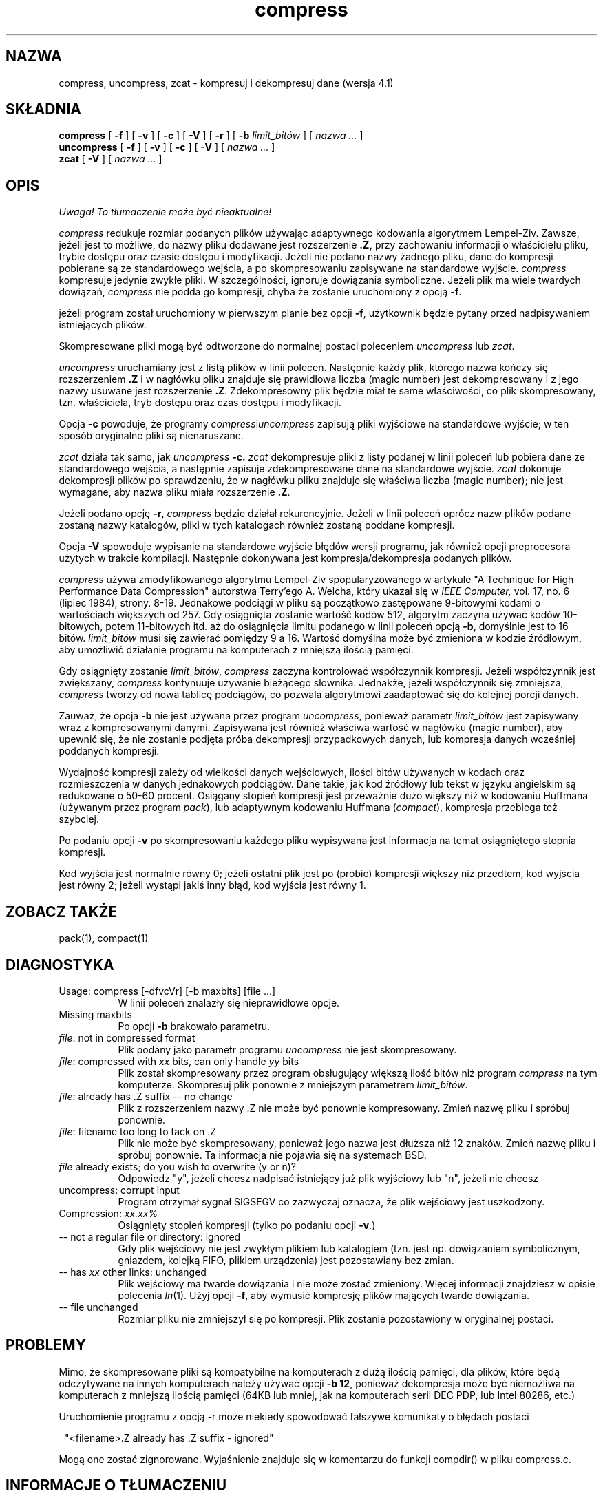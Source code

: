 .\" {PTM/LK/0.1/29-09-1998/"kompresja i dekompresja danych"}
.\" Tłumaczenie: 29-09-1998 Łukasz Kowalczyk (lukow@tempac.okwf.fuw.edu.pl)
.TH compress 1 local
.SH NAZWA
compress, uncompress, zcat \- kompresuj i dekompresuj dane (wersja 4.1)
.SH SKŁADNIA
.ll +8
.B compress
[
.B \-f
] [
.B \-v
] [
.B \-c
] [
.B \-V
] [
.B \-r
] [
.B \-b
.I limit_bitów
] [
.I "nazwa \&..."
]
.ll -8
.br
.B uncompress
[
.B \-f
] [
.B \-v
] [
.B \-c
] [
.B \-V
] [
.I "nazwa \&..."
]
.br
.B zcat
[
.B \-V
] [
.I "nazwa \&..."
]
.SH OPIS
\fI Uwaga! To tłumaczenie może być nieaktualne!\fP
.PP
.I compress
redukuje rozmiar podanych plików używając adaptywnego kodowania algorytmem
Lempel-Ziv. Zawsze, jeżeli jest to możliwe, do nazwy pliku dodawane jest
rozszerzenie 
.B "\&.Z,"
przy zachowaniu informacji o właścicielu pliku, trybie dostępu oraz czasie 
dostępu i
modyfikacji. Jeżeli nie podano nazwy żadnego pliku, dane do kompresji
pobierane są ze standardowego wejścia, a po skompresowaniu zapisywane na
standardowe wyjście.
.I compress
kompresuje jedynie zwykłe pliki. W szczególności, ignoruje dowiązania
symboliczne. Jeżeli plik ma wiele twardych dowiązań,
.I compress
nie podda go kompresji, chyba że zostanie uruchomiony z opcją 
.BR \-f .

.PP
jeżeli program został uruchomiony w pierwszym planie bez opcji
.BR \-f ,
użytkownik będzie pytany przed nadpisywaniem istniejących plików.
.PP
Skompresowane pliki mogą być odtworzone do normalnej postaci poleceniem
.I uncompress
lub
.IR zcat .
.PP
.I uncompress
uruchamiany jest z listą plików w linii poleceń. Następnie każdy plik,
którego nazwa kończy się rozszerzeniem 
.BR "\&.Z" 
i w nagłówku pliku znajduje się prawidłowa liczba (magic number) jest
dekompresowany i z jego nazwy usuwane jest rozszerzenie
.BR "\&.Z" .
Zdekompresowny plik będzie miał te same właściwości, co plik skompresowany,
tzn. właściciela, tryb dostępu oraz czas dostępu i modyfikacji.
.PP
Opcja
.B \-c
powoduje, że programy 
.IR compress i uncompress
zapisują pliki wyjściowe na standardowe wyjście; w ten sposób oryginalne
pliki są nienaruszane.
.PP
.I zcat
działa tak samo, jak
.I uncompress
.B \-c.
.I zcat
dekompresuje pliki z listy podanej w linii poleceń lub pobiera dane ze
standardowego wejścia, a następnie zapisuje zdekompresowane dane na
standardowe wyjście.
.I zcat
dokonuje dekompresji plików po sprawdzeniu, że w nagłówku pliku znajduje się
właściwa liczba (magic number); nie jest wymagane, aby nazwa pliku miała
rozszerzenie
.BR "\&.Z" .

.PP
Jeżeli podano opcję
.BR \-r ,
.I compress
będzie działał rekurencyjnie. Jeżeli w linii poleceń oprócz nazw plików
podane zostaną nazwy katalogów, pliki w tych katalogach również zostaną
poddane kompresji.
.PP
Opcja
.B \-V
spowoduje wypisanie na standardowe wyjście błędów wersji programu, jak
również opcji preprocesora użytych w trakcie kompilacji. Następnie
dokonywana jest kompresja/dekompresja podanych plików.
.PP
.I compress
używa zmodyfikowanego algorytmu Lempel-Ziv spopularyzowanego w artykule
"A Technique for High Performance Data Compression"
autorstwa Terry'ego A. Welcha,
który ukazał się w
.I "IEEE Computer,"
vol. 17, no. 6 (lipiec 1984), strony. 8-19.
Jednakowe podciągi w pliku są początkowo zastępowane 9-bitowymi kodami o
wartościach większych od 257. Gdy osiągnięta zostanie wartość kodów 512,
algorytm zaczyna używać kodów 10-bitowych, potem 11-bitowych itd. aż do
osiągnięcia limitu podanego w linii poleceń opcją
.BR \-b ,
domyślnie jest to 16 bitów.
.I limit_bitów
musi się zawierać pomiędzy 9 a 16. Wartość domyślna może być zmieniona w
kodzie źródłowym, aby umożliwić działanie programu na komputerach z mniejszą
ilością pamięci.
.PP
Gdy osiągnięty zostanie
.IR limit_bitów ,
.I compress
zaczyna kontrolować współczynnik kompresji. Jeżeli współczynnik jest
zwiększany,
.I compress
kontynuuje używanie bieżącego słownika. Jednakże, jeżeli współczynnik się
zmniejsza, 
.I compress
tworzy od nowa tablicę podciągów, co pozwala algorytmowi zaadaptować się do
kolejnej porcji danych.
.PP
Zauważ, że opcja
.B \-b
nie jest używana przez program
.IR uncompress ,
ponieważ parametr
.I limit_bitów
jest zapisywany wraz z kompresowanymi danymi. Zapisywana jest również
właściwa wartość w nagłówku (magic number), aby upewnić się, że nie zostanie
podjęta próba dekompresji przypadkowych danych, lub kompresja danych
wcześniej poddanych kompresji.
.PP
.ne 8
Wydajność kompresji zależy od wielkości danych wejściowych, ilości bitów
używanych w kodach oraz rozmieszczenia w danych jednakowych podciągów. Dane
takie, jak kod źródłowy lub tekst w języku angielskim są redukowane o 50\-60
procent. Osiągany stopień kompresji jest przeważnie dużo większy niż w
kodowaniu Huffmana (używanym przez program
.IR pack ),
lub adaptywnym kodowaniu Huffmana
.RI ( compact ),
kompresja przebiega też szybciej.
.PP
Po podaniu opcji
.B \-v
po skompresowaniu każdego pliku wypisywana jest informacja na temat
osiągniętego stopnia kompresji.
.PP
Kod wyjścia jest normalnie równy 0; jeżeli ostatni plik jest po (próbie)
kompresji większy niż przedtem, kod wyjścia jest równy 2; jeżeli wystąpi
jakiś inny błąd, kod wyjścia jest równy 1.
.SH "ZOBACZ TAKŻE"
pack(1), compact(1)
.SH "DIAGNOSTYKA"
Usage: compress [\-dfvcVr] [\-b maxbits] [file ...]
.in +8
W linii poleceń znalazły się nieprawidłowe opcje.
.in -8
Missing maxbits
.in +8
Po opcji 
.B \-b 
brakowało parametru.
.in -8
.IR file :
not in compressed format
.in +8
Plik podany jako parametr programu
.I uncompress
nie jest skompresowany.
.in -8
.IR file :
compressed with 
.I xx
bits, can only handle 
.I yy
bits
.in +8
Plik został skompresowany przez program obsługujący większą ilość bitów
niż program 
.I compress
na tym komputerze. Skompresuj plik ponownie z mniejszym parametrem
.IR limit_bitów .
.in -8
.IR file :
already has .Z suffix -- no change
.in +8
Plik z rozszerzeniem nazwy \&.Z nie może być ponownie kompresowany. Zmień
nazwę pliku i spróbuj ponownie.
.in -8
.IR file :
filename too long to tack on .Z
.in +8
Plik nie może być skompresowany, ponieważ jego nazwa jest dłuższa niż 12
znaków. Zmień nazwę pliku i spróbuj ponownie. Ta informacja nie pojawia się
na systemach BSD.
.in -8
.I file
already exists; do you wish to overwrite (y or n)?
.in +8
Odpowiedz "y", jeżeli chcesz nadpisać istniejący już plik wyjściowy lub "n",
jeżeli nie chcesz
.in -8
uncompress: corrupt input
.in +8
Program otrzymał sygnał SIGSEGV co zazwyczaj oznacza, że plik wejściowy jest
uszkodzony.
.in -8
Compression: 
.I "xx.xx%"
.in +8
Osiągnięty stopień kompresji (tylko po podaniu opcji
.BR \-v \.)
.in -8
-- not a regular file or directory: ignored
.in +8
Gdy plik wejściowy nie jest zwykłym plikiem lub katalogiem (tzn. jest np.
dowiązaniem symbolicznym, gniazdem, kolejką FIFO, plikiem urządzenia) jest
pozostawiany bez zmian.
.in -8
-- has 
.I xx 
other links: unchanged
.in +8
Plik wejściowy ma twarde dowiązania i nie może zostać zmieniony. Więcej
informacji znajdziesz w opisie polecenia
.IR ln "(1)."
Użyj opcji
.BR \-f ,
aby wymusić kompresję plików mających twarde dowiązania.
.in -8
-- file unchanged
.in +8
Rozmiar pliku nie zmniejszył się po kompresji. Plik zostanie pozostawiony w
oryginalnej postaci.
.in -8
.SH "PROBLEMY"
Mimo, że skompresowane pliki są kompatybilne na komputerach z dużą ilością
pamięci, dla plików, które będą odczytywane na innych komputerach należy
używać opcji
.BR "\-b \12" ,
ponieważ dekompresja może być niemożliwa na komputerach z mniejszą ilością
pamięci (64KB lub mniej, jak na komputerach serii DEC PDP, lub Intel 80286, etc.)
.PP
Uruchomienie programu z opcją \-r może niekiedy spowodować fałszywe
komunikaty o błędach postaci
.PP
.in 8
"<filename>.Z already has .Z suffix - ignored"
.in -8
.PP
Mogą one zostać zignorowane. Wyjaśnienie znajduje się w komentarzu do
funkcji compdir() w pliku compress.c.

.SH "INFORMACJE O TŁUMACZENIU"
Powyższe tłumaczenie pochodzi z nieistniejącego już Projektu Tłumaczenia Manuali i 
\fImoże nie być aktualne\fR. W razie zauważenia różnic między powyższym opisem
a rzeczywistym zachowaniem opisywanego programu lub funkcji, prosimy o zapoznanie 
się z oryginalną (angielską) wersją strony podręcznika za pomocą polecenia:
.IP
man \-\-locale=C 1 compress
.PP
Prosimy o pomoc w aktualizacji stron man \- więcej informacji można znaleźć pod
adresem http://sourceforge.net/projects/manpages\-pl/.
